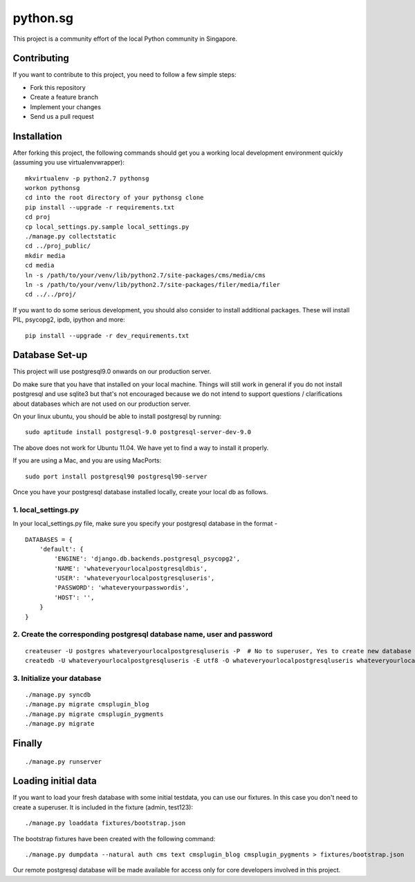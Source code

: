 ==========
python.sg
==========

This project is a community effort of the local Python community in Singapore.

Contributing
=============

If you want to contribute to this project, you need to follow a few simple 
steps:

- Fork this repository
- Create a feature branch
- Implement your changes
- Send us a pull request
  
Installation
=============

After forking this project, the following commands should get you a working
local development environment quickly (assuming you use virtualenvwrapper)::

    mkvirtualenv -p python2.7 pythonsg
    workon pythonsg
    cd into the root directory of your pythonsg clone
    pip install --upgrade -r requirements.txt
    cd proj
    cp local_settings.py.sample local_settings.py
    ./manage.py collectstatic
    cd ../proj_public/ 
    mkdir media
    cd media
    ln -s /path/to/your/venv/lib/python2.7/site-packages/cms/media/cms
    ln -s /path/to/your/venv/lib/python2.7/site-packages/filer/media/filer
    cd ../../proj/

If you want to do some serious development, you should also consider to 
install additional packages. These will install PIL, psycopg2, ipdb,
ipython and more::

    pip install --upgrade -r dev_requirements.txt

Database Set-up
=====================

This project will use postgresql9.0 onwards on our production server.  

Do make sure that you have that installed on your local machine.  Things will
still work in general if you do not install postgresql and use sqlite3 but
that's not encouraged because we do not intend to support questions /
clarifications about databases which are not used on our production server.

On your linux ubuntu, you should be able to install postgresql by running::
   
    sudo aptitude install postgresql-9.0 postgresql-server-dev-9.0

The above does not work for Ubuntu 11.04. We have yet to find a way to install 
it properly.
 
If you are using a Mac, and you are using MacPorts::

    sudo port install postgresql90 postgresql90-server

Once you have your postgresql database installed locally, create your local db
as follows.

1. local_settings.py
-------------------------------

In your local_settings.py file, make sure you specify your postgresql database
in the format -

::

    DATABASES = {
        'default': {
            'ENGINE': 'django.db.backends.postgresql_psycopg2',
            'NAME': 'whateveryourlocalpostgresqldbis',
            'USER': 'whateveryourlocalpostgresqluseris',
            'PASSWORD': 'whateveryourpasswordis',
            'HOST': '',
        }
    }


2. Create the corresponding postgresql database name, user and password
---------------------------------------------------------------------------

::

    createuser -U postgres whateveryourlocalpostgresqluseris -P  # No to superuser, Yes to create new database and No to create more new roles
    createdb -U whateveryourlocalpostgresqluseris -E utf8 -O whateveryourlocalpostgresqluseris whateveryourlocalpostgresqldbis -T template0

3. Initialize your database
----------------------------

::

    ./manage.py syncdb
    ./manage.py migrate cmsplugin_blog
    ./manage.py migrate cmsplugin_pygments
    ./manage.py migrate


Finally
=====================

::

./manage.py runserver

Loading initial data
=====================

If you want to load your fresh database with some initial testdata, you can use
our fixtures. In this case you don't need to create a superuser. It is included
in the fixture (admin, test123)::

  ./manage.py loaddata fixtures/bootstrap.json

The bootstrap fixtures have been created with the following command::

  ./manage.py dumpdata --natural auth cms text cmsplugin_blog cmsplugin_pygments > fixtures/bootstrap.json

Our remote postgresql database will be made available for access only for core
developers involved in this project.
